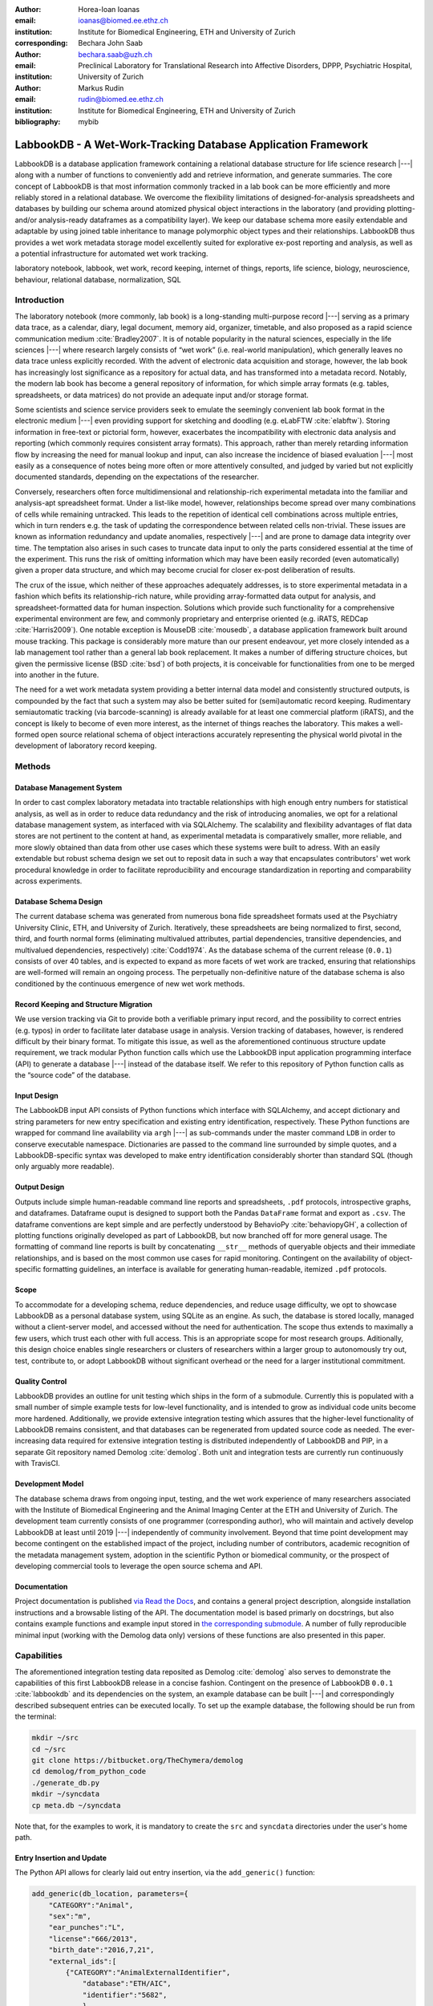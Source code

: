 :author: Horea-Ioan Ioanas
:email: ioanas@biomed.ee.ethz.ch
:institution: Institute for Biomedical Engineering, ETH and University of Zurich
:corresponding:

:author: Bechara John Saab
:email: bechara.saab@uzh.ch
:institution: Preclinical Laboratory for Translational Research into Affective Disorders, DPPP, Psychiatric Hospital, University of Zurich

:author: Markus Rudin
:email: rudin@biomed.ee.ethz.ch
:institution: Institute for Biomedical Engineering, ETH and University of Zurich

:bibliography: mybib


LabbookDB - A Wet-Work-Tracking Database Application Framework
==============================================================

.. class:: abstract

    LabbookDB is a database application framework containing a relational database structure for life science research |---|
    along with a number of functions to conveniently add and retrieve information, and generate summaries.
    The core concept of LabbookDB is that most information commonly tracked in a lab book can be more efficiently and more reliably stored in a relational database.
    We overcome the flexibility limitations of designed-for-analysis spreadsheets and databases by building our schema around atomized physical object interactions in the laboratory
    (and providing plotting- and/or analysis-ready dataframes as a compatibility layer).
    We keep our database schema more easily extendable and adaptable by using joined table inheritance to manage polymorphic object types and their relationships.
    LabbookDB thus provides a wet work metadata storage model excellently suited for explorative ex-post reporting and analysis, as well as a potential infrastructure for automated wet work tracking.

.. class:: keywords

    laboratory notebook, labbook, wet work, record keeping, internet of things, reports, life science, biology, neuroscience, behaviour, relational database, normalization, SQL

Introduction
------------

The laboratory notebook (more commonly, lab book) is a long-standing multi-purpose record |---|
serving as a primary data trace, as a calendar, diary, legal document, memory aid, organizer, timetable, and also proposed as a rapid science communication medium :cite:`Bradley2007`.
It is of notable popularity in the natural sciences, especially in the life sciences |---| where research largely consists of “wet work” (i.e. real-world manipulation), which generally leaves no data trace unless explicitly recorded.
With the advent of electronic data acquisition and storage, however, the lab book has increasingly lost significance as a repository for actual data, and has transformed into a metadata record.
Notably, the modern lab book has become a general repository of information, for which simple array formats (e.g. tables, spreadsheets, or data matrices) do not provide an adequate input and/or storage format.

Some scientists and science service providers seek to emulate the seemingly convenient lab book format in the electronic medium |---|
even providing support for sketching and doodling (e.g. eLabFTW :cite:`elabftw`).
Storing information in free-text or pictorial form, however, exacerbates the incompatibility with electronic data analysis and reporting
(which commonly requires consistent array formats).
This approach, rather than merely retarding information flow by increasing the need for manual lookup and input, can also increase the incidence of biased evaluation |---|
most easily as a consequence of notes being more often or more attentively consulted, and judged by varied but not explicitly documented standards, depending on the expectations of the researcher.

Conversely, researchers often force multidimensional and relationship-rich experimental metadata into the familiar and analysis-apt spreadsheet format.
Under a list-like model, however, relationships become spread over many combinations of cells while remaining untracked.
This leads to the repetition of identical cell combinations across multiple entries, which in turn renders e.g. the task of updating the correspondence between related cells non-trivial.
These issues are known as information redundancy and update anomalies, respectively |---|
and are prone to damage data integrity over time.
The temptation also arises in such cases to truncate data input to only the parts considered essential at the time of the experiment.
This runs the risk of omitting information which may have been easily recorded (even automatically) given a proper data structure, and which may become crucial for closer ex-post deliberation of results.

The crux of the issue, which neither of these approaches adequately addresses, is to store experimental metadata in a fashion which befits its relationship-rich nature, while providing array-formatted data output for analysis, and spreadsheet-formatted data for human inspection.
Solutions which provide such functionality for a comprehensive experimental environment are few, and commonly proprietary and enterprise oriented (e.g. iRATS, REDCap :cite:`Harris2009`).
One notable exception is MouseDB :cite:`mousedb`, a database application framework built around mouse tracking.
This package is considerably more mature than our present endeavour, yet more closely intended as a lab management tool rather than a general lab book replacement.
It makes a number of differing structure choices, but given the permissive license (BSD :cite:`bsd`) of both projects, it is conceivable for functionalities from one to be merged into another in the future.

The need for a wet work metadata system providing a better internal data model and consistently structured outputs, is compounded by the fact that such a system may also be better suited for (semi)automatic record keeping.
Rudimentary semiautomatic tracking (via barcode-scanning) is already available for at least one commercial platform (iRATS), and the concept is likely to become of even more interest, as the internet of things reaches the laboratory.
This makes a well-formed open source relational schema of object interactions accurately representing the physical world pivotal in the development of laboratory record keeping.

Methods
-------

Database Management System
~~~~~~~~~~~~~~~~~~~~~~~~~~

In order to cast complex laboratory metadata into tractable relationships with high enough entry numbers for statistical analysis, as well as in order to reduce data redundancy and the risk of introducing anomalies, we opt for a relational database management system, as interfaced with via SQLAlchemy.
The scalability and flexibility advantages of flat data stores are not pertinent to the content at hand, as experimental metadata is comparatively smaller, more reliable, and more slowly obtained than data from other use cases which these systems were built to adress.
With an easily extendable but robust schema design we set out to reposit data in such a way that encapsulates contributors' wet work procedural knowledge in order to facilitate reproducibility and encourage standardization in reporting and comparability across experiments.

Database Schema Design
~~~~~~~~~~~~~~~~~~~~~~

The current database schema was generated from numerous bona fide spreadsheet formats used at the Psychiatry University Clinic, ETH, and University of Zurich.
Iteratively, these spreadsheets are being normalized to first, second, third, and fourth normal forms (eliminating multivalued attributes, partial dependencies, transitive dependencies, and multivalued dependencies, respectively) :cite:`Codd1974`.
As the database schema of the current release (``0.0.1``) consists of over 40 tables, and is expected to expand as more facets of wet work are tracked, ensuring that relationships are well-formed will remain an ongoing process.
The perpetually non-definitive nature of the database schema is also conditioned by the continuous emergence of new wet work methods.

Record Keeping and Structure Migration
~~~~~~~~~~~~~~~~~~~~~~~~~~~~~~~~~~~~~~

We use version tracking via Git to provide both a verifiable primary input record, and the possibility to correct entries (e.g. typos) in order to facilitate later database usage in analysis.
Version tracking of databases, however, is rendered difficult by their binary format.
To mitigate this issue, as well as the aforementioned continuous structure update requirement, we track modular Python function calls which use the LabbookDB input application programming interface (API) to generate a database |---| instead of the database itself.
We refer to this repository of Python function calls as the “source code” of the database.

Input Design
~~~~~~~~~~~~

The LabbookDB input API consists of Python functions which interface with SQLAlchemy, and accept dictionary and string parameters for new entry specification and existing entry identification, respectively.
These Python functions are wrapped for command line availability via ``argh`` |---| as sub-commands under the master command ``LDB`` in order to conserve executable namespace.
Dictionaries are passed to the command line surrounded by simple quotes, and a LabbookDB-specific syntax was developed to make entry identification considerably shorter than standard SQL (though only arguably more readable).

Output Design
~~~~~~~~~~~~~

Outputs include simple human-readable command line reports and spreadsheets, ``.pdf`` protocols, introspective graphs, and dataframes.
Dataframe ouput is designed to support both the Pandas ``DataFrame`` format and export as ``.csv``.
The dataframe conventions are kept simple and are perfectly understood by BehavioPy :cite:`behaviopyGH`, a collection of plotting functions originally developed as part of LabbookDB, but now branched off for more general usage.
The formatting of command line reports is built by concatenating ``__str__`` methods of queryable objects and their immediate relationships, and is based on the most common use cases for rapid monitoring.
Contingent on the availability of object-specific formatting guidelines, an interface is available for generating human-readable, itemized ``.pdf`` protocols.

Scope
~~~~~

To accommodate for a developing schema, reduce dependencies, and reduce usage difficulty, we opt to showcase LabbookDB as a personal database system, using SQLite as an engine.
As such, the database is stored locally, managed without a client-server model, and accessed without the need for authentication.
The scope thus extends to maximally a few users, which trust each other with full access.
This is an appropriate scope for most research groups.
Aditionally, this design choice enables single researchers or clusters of researchers within a larger group to autonomously try out, test, contribute to, or adopt LabbookDB without significant overhead or the need for a larger institutional commitment.

Quality Control
~~~~~~~~~~~~~~~

LabbookDB provides an outline for unit testing which ships in the form of a submodule.
Currently this is populated with a small number of simple example tests for low-level functionality, and is intended to grow as individual code units become more hardened.
Additionally, we provide extensive integration testing which assures that the higher-level functionality of LabbookDB remains consistent, and that databases can be regenerated from updated source code as needed.
The ever-increasing data required for extensive integration testing is distributed independently of LabbookDB and PIP, in a separate Git repository named Demolog :cite:`demolog`.
Both unit and integration tests are currently run continuously with TravisCI.

Development Model
~~~~~~~~~~~~~~~~~

The database schema draws from ongoing input, testing, and the wet work experience of many researchers associated with the Institute of Biomedical Engineering and the Animal Imaging Center at the ETH and University of Zurich.
The development team currently consists of one programmer (corresponding author), who will maintain and actively develop LabbookDB at least until 2019 |---| independently of community involvement.
Beyond that time point development may become contingent on the established impact of the project, including number of contributors, academic recognition of the metadata management system, adoption in the scientific Python or biomedical community, or the prospect of developing commercial tools to leverage the open source schema and API.

Documentation
~~~~~~~~~~~~~

Project documentation is published `via Read the Docs <http://labbookdb.readthedocs.io/en/latest/>`_, and contains a general project description, alongside installation instructions and a browsable listing of the API.
The documentation model is based primarly on docstrings, but also contains example functions and example input stored in `the corresponding submodule <https://github.com/TheChymera/LabbookDB/blob/master/labbookdb/report/examples.py>`_.
A number of fully reproducible minimal input (working with the Demolog data only) versions of these functions are also presented in this paper.

Capabilities
------------

The aforementioned integration testing data reposited as Demolog :cite:`demolog` also serves to demonstrate the capabilities of this first LabbookDB release in a concise fashion.
Contingent on the presence of LabbookDB ``0.0.1`` :cite:`labbookdb` and its dependencies on the system, an example database can be built |---| and correspondingly described subsequent entries can be executed locally.
To set up the example database, the following should be run from the terminal:

.. code-block:: console

    mkdir ~/src
    cd ~/src
    git clone https://bitbucket.org/TheChymera/demolog
    cd demolog/from_python_code
    ./generate_db.py
    mkdir ~/syncdata
    cp meta.db ~/syncdata

Note that, for the examples to work, it is mandatory to create the ``src`` and ``syncdata`` directories under the user's home path.

Entry Insertion and Update
~~~~~~~~~~~~~~~~~~~~~~~~~~

The Python API allows for clearly laid out entry insertion, via the ``add_generic()`` function:

.. code-block:: python

    add_generic(db_location, parameters={
        "CATEGORY":"Animal",
        "sex":"m",
        "ear_punches":"L",
        "license":"666/2013",
        "birth_date":"2016,7,21",
        "external_ids":[
            {"CATEGORY":"AnimalExternalIdentifier",
                "database":"ETH/AIC",
                "identifier":"5682",
                },
            {"CATEGORY":"AnimalExternalIdentifier",
                "database":"UZH/iRATS",
                "identifier":"M2889"
                },
            ],
        "genotypes":["Genotype:code.datg"],
        })

Technically, all entries could be created in such a fashion.
However, in order to better organize logging (e.g. quarterly, as in the Demolog submodules), we provide an additional function for entry update.
Instead of editing the original animal input file to set e.g. the death date, the animal entry can be updated via a separate function call:

.. code-block:: python

   append_parameter(db_location,
       entry_identification="Animal:external_ids."
           "AnimalExternalIdentifier:database."
           "ETH/AIC&#&identifier.5682",
       parameters={
           "death_date":"2017,5,13,17,25",
           "death_reason":"end of experiment",
           }
       )

In this example an existing entry is selected in a compact fashion using custom LabbookDB syntax.

Compact Syntax for Entry Selection
~~~~~~~~~~~~~~~~~~~~~~~~~~~~~~~~~~

In order to compactly identifiy related for data input, we have developed a custom LabbookDB syntax.
This syntax is automatically parsed by the ``labbookdb.db.add.get_related_ids()`` function, which is called internatlly by input functions.
Notably, understanding of this syntax is not required in order to use reporting functions, and plenty of examples of its usage for input can be seen in Demolog.

Custom LabbookDB syntax is not written as a wrapper for SQL, but rather specifically designed to satisfy LabbookDB entry selection use cases in a minimum number of characters.
This is primarily provided to facilitate database manipulation from the command line, though it also aids in making database source code more clearly laid out

Consider the string used to identify the entry to be updated in the previous code snippet (split to fit document formatting):

.. code-block:: python

   "Animal:external_ids.AnimalExternalIdentifier:datab"
   "ase.ETH/AIC&#&identifier.5682"

Under the custom LabbookDB syntax, the selection string always starts with the entry's object name (in the string at hand, ``Animal``).
The object name is separated from the name of the attribute to be matched by a colon, and the attribute name is separated from the value identifying the existing entry by a period.
The value can be either a string, or |---| if the string contains a colon |---| it is presumed to be another object (which is then selected by using the same syntax).
Multiple matching constraints can be specified, by separating them via double ampersands.
Inserting one or multiple hashtags in between the ampersands indicates at what level the additional constraint is to be applied.
In the current example, two ampersands separated by one hashtag mean that an ``AnimalExternalIdentifier`` object is matched contingent on a ``database`` attribute value of ``"ETH/AIC"`` and an ``identifier`` attribute value of ``"5682"``.
Had the ampersands not been separated by a hashtag, the expression would have prompted LabbookDB to apply the additional ``identifier`` attribute constraint not to the ``AnimalExternalIdentifier`` object, but one level higher, to the ``Animal`` object.

Command Line Reporting
~~~~~~~~~~~~~~~~~~~~~~

Quick reports can be generated directly via the command line, e.g. in order to get the most relevant aspects of an animal at a glance.
The following code should be executable locally in the terminal, contingent on LabbookDB example database availability:

.. code-block:: console

    LDB animal-info -p ~/syncdata/meta.db 5682 ETH/AIC

The code should return an overview similar to the flollowing, directly in the terminal:

.. code-block:: console

    Animal(id: 15, sex: m, ear_punches: L):
       license:	666/2013
       birth:	2016-07-21
       death:	2017-05-13 (end of experiment)
       external_ids:	5682(ETH/AIC), M2889(UZH/iRATS)
       genotypes:	DAT-cre(tg)
       cage_stays:
          cage 31, starting 2016-12-06
          cage 37, starting 2017-01-10
       operations:
          Operation(2017-03-04 10:30:00: virus_injection)
          Operation(2017-03-20 13:00:00: optic_implant)
       treatments:
       measurements:
          Weight(2016-12-22 13:35:00, weight: 29.6g)
          Weight(2017-03-30 11:48:00, weight: 30.2g)
          fMRI(2016-12-22 13:35:49, temp: 35.0)
          fMRI(2017-03-30 11:48:52, temp: 35.7)
          Weight(2017-04-11 12:33:00, weight: 29.2g)
          fMRI(2017-04-11 12:03:58, temp: 34.8)
          Weight(2017-05-13 16:53:00, weight: 29.2g)

Human Readable Spreadsheets
~~~~~~~~~~~~~~~~~~~~~~~~~~~

For a broader overview, LabbookDB can join tables from the database in order to construct comprehensive human-readable spreadsheet overviews.
Storing information in a well-formed relational structure allows for versatile and complex reporting formats.
In the following model, for instance, the “responsive functional measurements” column is computed automatically from the number of fMRI measurements and the number of occurrences of the ``"ICA failed to indicate response to stimulus"`` irregularity on these measurements.

Contingent on the presence of LabbookDB and the example database, the following lines of code should generate a dataframe formatted in the same fashion as Table :ref:`reporttab`, and return it directly in the terminal, or save it in ``.html`` format, respectively:

.. code:: console

    LDB animals-info ~/syncdata/meta.db
    LDB animals-info ~/syncdata/meta.db -s overview

An example of the ``.html`` output can be seen in the Demolog repository under the ``outputs`` directory.

.. raw:: latex

   \setlength{\tablewidth}{1.7\linewidth}

.. table:: Example of a human-readable overview spreadsheet generated via the LabbookDB command line functionality. :label:`reporttab`
   :class: w

   +-----------+---------+-----------+---------------+-------------------------+------------------------------------+
   | Animal_id | ETH/AIC | UZH/iRATS | Genotype_code |    Animal_death_date    | responsive functional measurements |
   +===========+=========+===========+===============+=========================+====================================+
   |    45     |   6258  |   M5458   |     datg      |   2017-04-20 18:30:00   |                0/0                 |
   +-----------+---------+-----------+---------------+-------------------------+------------------------------------+
   |    44     |   6262  |   M4836   |     eptg      |                  None   |                2/2                 |
   +-----------+---------+-----------+---------------+-------------------------+------------------------------------+
   |    43     |   6261  |   M4835   |     eptg      |   2017-04-09 18:35:00   |                0/0                 |
   +-----------+---------+-----------+---------------+-------------------------+------------------------------------+
   |    42     |   6256  |   M4729   |     epwt      |                  None   |                0/0                 |
   +-----------+---------+-----------+---------------+-------------------------+------------------------------------+
   |    41     |   6255  |   M4728   |     eptg      |                  None   |                2/2                 |
   +-----------+---------+-----------+---------------+-------------------------+------------------------------------+

Printable Protocol Output
~~~~~~~~~~~~~~~~~~~~~~~~~

LabbookDB can create ``.pdf`` outputs to serve as portable step-by-step instructions suitable for computer-independent usage.
This capability, paired with the database storage of e.g. protocol parameters means that one can store and assign very many protocol variants internally (with a minuscule storage footprint),
and conveniently print out a preferred protocol for collaborators, technicians, or students, without encumbering their workflow with any unneeded complexity.
The feature can be accessed from the ``labbookdb.report.examples`` module.
The following code should be executable locally, contingent on LabbookDB and example database availability:

.. code-block:: python

    from labbookdb.report.examples import protocol

    class_name = "DNAExtractionProtocol"
    code = "EPDqEP"
    protocol("~/syncdata/meta.db", class_name, code)

This should create a ``DNAExtractionProtocol_EPDqEP.pdf`` file identical to `the one tracked in Demolog <https://bitbucket.org/TheChymera/demolog/raw/9ce8ca3b808259a1cfe74169d7a91fb40e4cfd90/outputs/DNAExtractionProtocol_EPDqEP.pdf>`_.

Introspection
~~~~~~~~~~~~~

LabbookDB ships with a module which generates graphical representations of the complex relational structures implemented in the package.
The feature is provided by the ``labbookdb.introspection.schema`` module.
The following code should be executable locally, contingent on LabbookDB availability:

.. code-block:: python

    from labbookdb.introspection.schema import generate

    extent=[
        "Animal",
        "FMRIMeasurement",
        "OpenFieldTestMeasurement",
        "WeightMeasurement",
        ]
    save_plot = "~/measurements_schema.pdf"
    generate(extent, save_plot=save_plot)

This example should generate Figure :ref:`measurements` in ``.pdf`` format (though ``.png`` is also supported).

.. figure:: measurements_schema.pdf
    :scale: 52%

    LabbookDB schema section, illustrating the polymorphic relationship between Animal objects and different Measurement variants. :label:`measurements`

Polymorphic Mapping and Schema Extension
~~~~~~~~~~~~~~~~~~~~~~~~~~~~~~~~~~~~~~~~

In current research, it is common to subject animals to experimental procedures which are similar in kind, but which can be split into categories with vastly different attributes.
Prime examples of such procedures are ``Measurements`` and ``Operations``.
In Figure :ref:`measurements` we present how LabbookDB uses SQLAlchemy's joined table inheritance to link different measurement types to the ``measurements`` attribute of the ``Animal`` class.
Attributes common to all measurement types are stored on the ``measurements`` table, as are relationships common to multiple measurements (e.g. the relationship to the ``Animal`` class, instantiated in the ``animal_id`` attribute).

One of the foremost requirements for a relational database application to become a general purpose lab book replacement is an easily extendable schema.
The ``Measurement`` and ``Operation`` base classes demonstrate how inheritance and polymorphic mapping can help extend the schema to cover new types of work without changing existing classes.
Polymorphism can be extended to more classes, to further propagate this feature.
For instance, all measurement subjects in LabbookDB databases are currenly recorded as ``Animal`` objects.
This is adequate for most rodents, however it remains inadequate for e.g. human subects.
The issue would best be resolved by creating a ``Subject`` class, with attributes (including relationships) common to multiple types of subjects, and then creating derived classes, such as ``HumanSubject`` or ``MouseSubject`` to track more specific attributes.
``Measurement`` and ``Operation`` assignments would be seamlessly transferrable, as relationships between objects derived from the ``Subject`` base class and e.g. the ``Operation`` base class would be polymorphic.

Atomized Relationships
~~~~~~~~~~~~~~~~~~~~~~

We use the expression “atomized relationships” to refer to the finest grained representation of a relationship which can feasibly be observed in the real world.
In more common relational model terms, higher atomization would correspond to higher normal forms |---| though we prefer this separate nomenclature to emphasize the preferential consideration of physical interactions, with an outlook to more easily automatable wet work tracking.
Similarly to higher normal forms, increasingly atomized relationships give rise to an increasingly complex relational structure of objects with decreasing numbers of attributes.
LabbookDB embraces the complexity thus generated and the flexibility and exploratory power it facilitates.
Database interaction in LabbookDB is by design programmatic, an thus ease of human readability of the raw relational structure is only of subordinate concern to reporting flexibility.

An example of relationship atomization is showcased in Figure :ref:`cagestays`.
Here the commonplace one-to-many association between ``Cage`` and ``Animal`` objects is replaced by a ``CageStay`` junction table highlighting the fact that the relationship between ``Cage`` and ``Animal`` is bounded by time, and that while it is many-to-one at any one time point, in the overarching record it is, in fact, many-to-many.
This structure allows animals to share a cage for a given time frame, and to be moved across cages independently |---| reflecting the physical reality in animal housing facilities.
This complexity is seamlessly handled by LabbookDB reporting functions, as seen e.g. in the command line reporting example previously presented.

Conversely, atomization can result in a somewhat simpler schema, as higher level phenomena may turn out to be special cases of atomized interactions.
By design (and in contrast to `the MouseDB implementation <https://github.com/davebridges/mousedb/blob/49b0a2c4eb7008fb8ed663d6a05a96d52d2a6d6d/mousedb/animal/models.py#L276>`_), we would not track breeding cages as a separate entity, as the housing relationships are not distinct from those tracked by the ``CageStay`` object.
A separate object may rather be introduced for breeding events |---| which need not overlap perfectly with breeding cages.


.. figure:: cagestay_schema.pdf

    LabbookDB schema section, illustrating a more complex and accurate representation of the relational structure linking animals and cages in the housing facility. :label:`cagestays`

Irregularity and Free Text Management
~~~~~~~~~~~~~~~~~~~~~~~~~~~~~~~~~~~~~

The atomized schema seeks to introduce structure wherever possible, but also provides a bare minimum set of free-text fields, to record uncategorizable occurrences.
Irregular events associated with e.g. ``Measurement`` or ``Operation`` instances are stored in the ``irregularities`` table, and linked by a many-to-many relationship to the respective objects.
This not only promotes irregularity re-use, but also facilitates rudimentary manual pattern discovery, and the organic design of new objects within the schema.

Irregular events can also be recored outside of predetermined interventions, via ``Observation`` objects.
These objects have their own date attribute, alongside free-text attributes, and a ``value`` attribute, to more appropriately record a quantifiable trait in the observation.

Plotting via BehavioPy
~~~~~~~~~~~~~~~~~~~~~~

LabbookDB provides a number of powerful data selection and processing functions, which produce consistently structured dataframes that seamlessly integrate with the BehavioPy :cite:`behaviopyGH` plotting API.
The forced swim test, for instance, is a preclinically highly relevant behavioural assay :cite:`Petit-Demouliere2005`, which LabbookDB can document and evaluate.
The following example code should be executable locally, contingent on LabbookDB, example database, and example data (included in Demolog) availability:

.. code-block:: python

    import matplotlib.pyplot as plt
    from labbookdb.report.behaviour import forced_swim

    start_dates = ["2017,1,31,22,0","2016,11,24,21,30"]
    forced_swim("~/syncdata/meta.db", "tsplot",
        treatment_start_dates=start_dates
        save_df="~/fst_df.csv")
    plt.show()

The above code prompts LabbookDB to traverse the complex relational structure depicted in Figure :ref:`fstschema`, in order to join the values relevant to evaluation of the forced swim test.
``Animal`` objects are joined to ``Treatment.code`` values via their relationships to ``Cage`` and ``CageStay`` objects.
This relational structure is determined by the administration of drinking water treatments at the cage level, and thus their contingence on the presence of animals in cages at the time of the treatment.
Futher, ``Evaluation.path`` values are joined to ``Animal`` objects (via their respective relationships to ``Measurement`` objects) in order to determine where the forced swim test evaluation data is stored for every animal.
Subsequently, the annotated event tracking data is processed into desired length time bins (here, 1 minute), and immobility ratios are calculated per bin.
Finally, the data is cast into a consistent and easily readable dataframe (formatted in the same fashion as Table :ref:`fstdf`) which can be both saved to disk, or passed to the appropriate BehavioPy plotting function, to produce Figure :ref:`fst`.

.. raw:: latex

   \setlength{\tablewidth}{1.1\linewidth}

.. table:: Example of LabbookDB processed data output for the forced swim test. The format precisely matches the requirements of BehavioPy plotting functions. :label:`fstdf`

   +----+------------------+------------------+------------+
   | ID | Immobility Ratio | Interval [1 min] | Treatment  |
   +====+==================+==================+============+
   | 28 |   0.2635         | 3                | Control    |
   +----+------------------+------------------+------------+
   | 28 |   0.1440         | 2                | Control    |
   +----+------------------+------------------+------------+
   | 30 |   0.6813         | 3                | Control    |
   +----+------------------+------------------+------------+
   | 1  |   0.6251         | 6                | Fluoxetine |
   +----+------------------+------------------+------------+
   | 32 |   0.6695         | 5                | Fluoxetine |
   +----+------------------+------------------+------------+
   | 2  |   0.6498         | 6                | Fluoxetine |
   +----+------------------+------------------+------------+


.. figure:: fst.pdf

    Timecourse plot of the forced swim test performed on mice in different treatment groups |---| automatically generated by LabbookDB, using plotting bindings from BehavioPy. :label:`fst`

.. figure:: fst_schema.pdf
    :figclass: w
    :scale: 50%

    LabbookDB schema section relevant for constructing a plottable forced swim test dataframe. :label:`fstschema`

Discussion and Outlook
----------------------

Record Keeping
~~~~~~~~~~~~~~

Version tracking of database generation source code adequately addresses the main record keeping challenges at this stage of the project.
Additionally, it has a number of secondary benefits, such as providing comprehensive and up-to-date usage examples.
Not least of all, this method provides a very robust backup |---| as the database can always be rebuilt from scratch.
A very significant drawback of this approach, however, is poor scalability.

As the amount of metadata reposited in a LabbookDB database increases, the time needed for database re-generation may reach unacceptable levels.
Disk space usage, while of secondary concern, may also become an issue.
Going forward, better solutions for record keeping should be implemented.

Of available options we would preferentially consider input code tracking (if possible in a form which is compatible with incremental execution) rather than output code tracking (e.g. in the form of data dumps).
This is chiefly because output code tracking would be dependent not only of the data being tracked, but also of the version of LabookDB used for database creation |---|
ideally these versioning schemes would not have to become convoluted.

Structure Migration
~~~~~~~~~~~~~~~~~~~

The long-term unsustainability of database source code tracking also means that a more automated means of structure migration should be developed, so that LabbookDB databases can be re-cast from older relational structures into improved and extended newer structures |---|
instead of relying on source code editing and regeneration from scratch.
Possibly, this could be handled by shipping an update script with every release |---| though it would be preferable if this could be done in a more dynamic, rolling release fashion.

Data Input
~~~~~~~~~~

Data input via sequential Python function calls requires a significant amount of boilerplate code, and appears very intransparent for users unaccustomed to the Python syntax.
It also requires interfacing with an editor, minding syntax and formatting conventions, and browsing directory trees for the appropriate file in which to reposit the function calls.

While LabbookDB provides a command line interface to input the exact same data with the exact same dictionary and string conventions with arguably less boilerplate code, this input format has not been implemented for the full database generation source code.
The main concern precluding this implementation is that the syntax, though simplified form standard SQL, is not nearly simple enough to be relied on for the robustness of thousands of manual input statements generated on-site.

A better approach may be to design automated recording workflows, which prompt the researcher for values only, while applying structure internally, based on a number of templates.
Another possibility would be to write a parser for spreadsheets, which applies known LabbookDB input structures, and translates them into the internal relational representation.
This second approach would also benefit from the fact that spreadsheets are already a very popular way in which researchers record their metadata |---|
and could give LabbookDB the capability to import large numbers of old records, with comparatively little manual intervention.

Not least of all, the ideal outlook for LabbookDB is to automatically handle as much of the data input process as possible, e.g. via specialized sensors, via semantic image :cite:`You_2016_CVPR` or video evaluation, or via an entity-barcode-scanner (as currently used by the iRATS system)    .
This poses nontrivial engineering challenges in excess of relation modelling, and requires distinctly more manpower than currently available.
However, LabbookDB is from the licensing point of view suitable for use in commercial products, and additional manpower may be provided by science service providers interested in offering powerful, transparent, and extendable metadata tracking to their discerning customers.

Graphical User Interface
~~~~~~~~~~~~~~~~~~~~~~~~

A notable special case of data input is the graphical user interface (GUI).
While we acknowledge the potential of a GUI to attract scientists who are not confident users of the command line, we both believe that such an outreach effort is incompatible with the immediate goals of the project and that it is not typically an attractive long-term outlook for scientific Python applications.

Particularly at this stage in development, manpower is limited, and contributions are performed on a per-need basis (little code was written which was not relevant to addressing an actual data management issue).
Presently our foremost outreach target are researchers who posess the technical affinity needed to test our schema at its fringes and contribute to |---| or comment on |---| our code and schema.
A GUI would serve to add further layers of abstraction and make it more difficult for users to provide helpful feedback in our technology development efforts.

In the long run, we would rather look towards developing more automatic or implicit tracking of wet work, rather than simply writing a GUI.
Our outlook towards automation also means that a GUI is likely to remain uninteresting for the use cases of the developers themselves, which would make the creation of such an interface more compatible with a commercial service model than with the classical Free and Open Source user-developer model.
